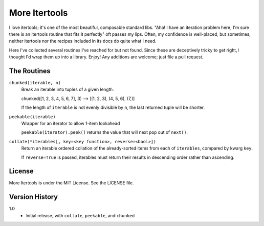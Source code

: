 ==============
More Itertools
==============

I love itertools; it's one of the most beautiful, composable standard libs.
"Aha! I have an iteration problem here; I'm sure there is an itertools routine
that fits it perfectly" oft passes my lips. Often, my confidence is
well-placed, but sometimes, neither itertools nor the recipes included in its
docs do quite what I need.

Here I've collected several routines I've reached for but not found. Since
these are deceptively tricky to get right, I thought I'd wrap them up into a
library. Enjoy! Any additions are welcome; just file a pull request.


The Routines
============

``chunked(iterable, n)``
    Break an iterable into tuples of a given length.

    chunked([1, 2, 3, 4, 5, 6, 7], 3) --> [(1, 2, 3), (4, 5, 6), (7,)]

    If the length of ``iterable`` is not evenly divisible by ``n``, the last
    returned tuple will be shorter.

``peekable(iterable)``
    Wrapper for an iterator to allow 1-item lookahead
    
    ``peekable(iterator).peek()`` returns the value that will next pop out of
    ``next()``.

``collate(*iterables[, key=<key function>, reverse=<bool>])``
    Return an iterable ordered collation of the already-sorted items
    from each of ``iterables``, compared by kwarg ``key``.

    If ``reverse=True`` is passed, iterables must return their results in
    descending order rather than ascending.


License
=======

More Itertools is under the MIT License. See the LICENSE file.


Version History
===============

1.0
    * Initial release, with ``collate``, ``peekable``, and ``chunked``

